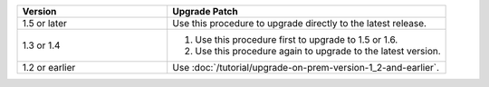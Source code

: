 .. list-table::
   :widths: 35 65
   :header-rows: 1

   * - Version

     - Upgrade Patch

   * - 1.5 or later

     - Use this procedure to upgrade directly to the latest release.

   * - 1.3 or 1.4

     - 1. Use this procedure first to upgrade to 1.5 or 1.6.

       2. Use this procedure again to upgrade to the latest version.

   * - 1.2 or earlier

     - Use :doc:`/tutorial/upgrade-on-prem-version-1_2-and-earlier`.
